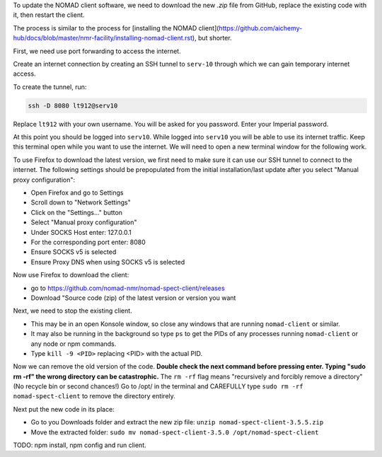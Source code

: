 To update the NOMAD client software, we need to download the new `.zip` file from GitHub, replace the existing code with it, then restart the client.

The process is similar to the process for [installing the NOMAD client](https://github.com/aichemy-hub/docs/blob/master/nmr-facility/installing-nomad-client.rst), but shorter. 

First, we need use port forwarding to access the internet.

Create an internet connection by creating an SSH
tunnel to ``serv-10`` through which we can gain temporary internet
access.

To create the tunnel, run:

.. code-block:: bash

  ssh -D 8080 lt912@serv10

Replace ``lt912`` with your own username. You will be asked
for you password. Enter your Imperial password.

At this point you should be logged into ``serv10``. While logged into
``serv10`` you will be able to use its internet traffic. Keep this
terminal open while you want to use the internet. We will need
to open a new terminal window for the following work.

To use Firefox to download the latest version, 
we first need to make sure it can use our SSH tunnel to connect to the internet.
The following settings should be prepopulated from the initial installation/last update
after you select "Manual proxy configuration":

* Open Firefox and go to Settings
* Scroll down to "Network Settings"
* Click on the "Settings..." button
* Select "Manual proxy configuration"
* Under SOCKS Host enter: 127.0.0.1
* For the corresponding port enter: 8080
* Ensure SOCKS v5 is selected
* Ensure Proxy DNS when using SOCKS v5 is selected

Now use Firefox to download the client:

* go to https://github.com/nomad-nmr/nomad-spect-client/releases
* Download "Source code (zip) of the latest version or version you want

Next, we need to stop the existing client.

* This may be in an open Konsole window, so close any windows that are running ``nomad-client`` or similar. 
* It may also be running in the background so type ``ps`` to get the PIDs of any processes running ``nomad-client`` or any node or npm commands. 
* Type ``kill -9 <PID>`` replacing <PID> with the actual PID.

Now we can remove the old version of the code.
**Double check the next command before pressing enter. Typing "sudo rm -rf" the wrong directory can be catastrophic.**
The ``rm -rf`` flag means "recursively and forcibly remove a directory" (No recycle bin or second chances!) 
Go to /opt/ in the terminal and CAREFULLY type ``sudo rm -rf nomad-spect-client`` to remove the directory entirely.

Next put the new code in its place: 

* Go to you Downloads folder and extract the new zip file:
  ``unzip nomad-spect-client-3.5.5.zip``
* Move the extracted folder:
  ``sudo mv nomad-spect-client-3.5.0 /opt/nomad-spect-client``

TODO: npm install, npm config and run client. 

                                                                        

